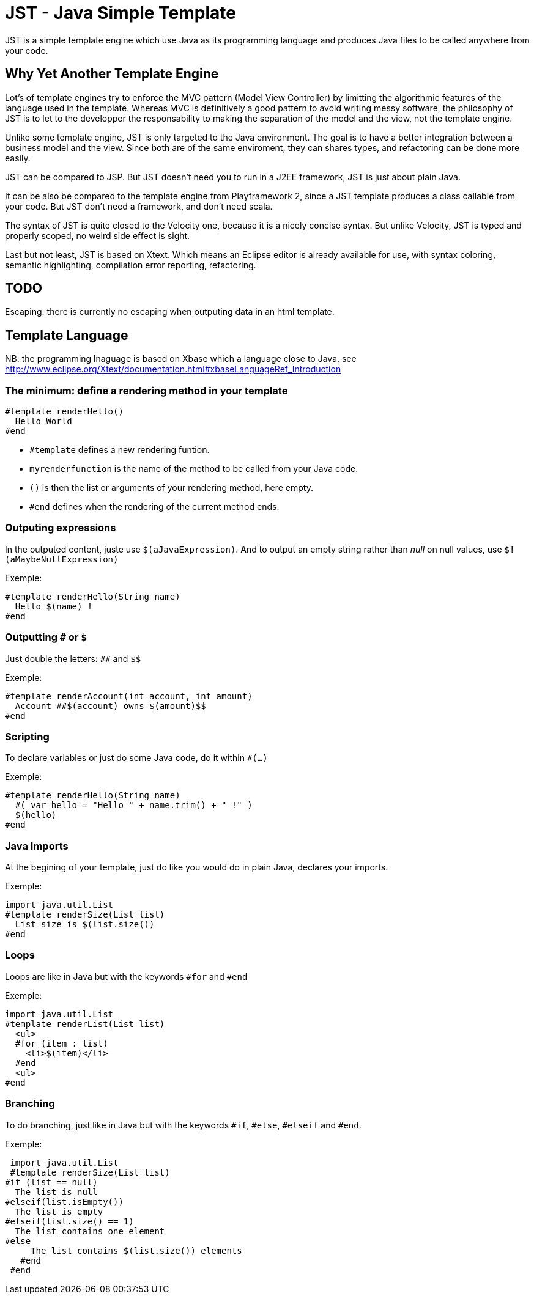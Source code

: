 JST - Java Simple Template
==========================

JST is a simple template engine which use Java as its programming language and produces Java files to be called anywhere from your code.

Why Yet Another Template Engine
-------------------------------

Lot's of template engines try to enforce the MVC pattern (Model View Controller) by limitting the algorithmic features of the language used in the template. Whereas MVC is definitively a good pattern to avoid writing messy software, the philosophy of JST is to let to the developper the responsability to making the separation of the model and the view, not the template engine.

Unlike some template engine, JST is only targeted to the Java environment. The goal is to have a better integration between a business model and the view. Since both are of the same enviroment, they can shares types, and refactoring can be done more easily.

JST can be compared to JSP. But JST doesn't need you to run in a J2EE framework, JST is just about plain Java.

It can be also be compared to the template engine from Playframework 2, since a JST template produces a class callable from your code. But JST don't need a framework, and don't need scala.

The syntax of JST is quite closed to the Velocity one, because it is a nicely concise syntax. But unlike Velocity, JST is typed and properly scoped, no weird side effect is sight.

Last but not least, JST is based on Xtext. Which means an Eclipse editor is already available for use, with syntax coloring, semantic highlighting, compilation error reporting, refactoring.

TODO
----

Escaping: there is currently no escaping when outputing data in an html template.

Template Language
-----------------

NB: the programming lnaguage is based on Xbase which a language close to Java, see http://www.eclipse.org/Xtext/documentation.html#xbaseLanguageRef_Introduction

The minimum: define a rendering method in your template
~~~~~~~~~~~~~~~~~~~~~~~~~~~~~~~~~~~~~~~~~~~~~~~~~~~~~~~

  #template renderHello()
    Hello World
  #end

- +#template+ defines a new rendering funtion.
- +myrenderfunction+ is the name of the method to be called from your Java code.
- +()+ is then the list or arguments of your rendering method, here empty.
- +#end+ defines when the rendering of the current method ends.

Outputing expressions
~~~~~~~~~~~~~~~~~~~~~

In the outputed content, juste use +$(aJavaExpression)+. And to output an empty string rather than 'null' on null values, use +$!(aMaybeNullExpression)+

Exemple:

  #template renderHello(String name)
    Hello $(name) !
  #end

Outputting +#+ or +$+
~~~~~~~~~~~~~~~~~~~~~

Just double the letters: +##+ and +$$+

Exemple:

  #template renderAccount(int account, int amount)
    Account ##$(account) owns $(amount)$$
  #end

Scripting
~~~~~~~~~

To declare variables or just do some Java code, do it within +#(...)+

Exemple:

  #template renderHello(String name)
    #( var hello = "Hello " + name.trim() + " !" )
    $(hello)
  #end

Java Imports
~~~~~~~~~~~~

At the begining of your template, just do like you would do in plain Java, declares your imports.

Exemple:

  import java.util.List
  #template renderSize(List list)
    List size is $(list.size())
  #end

Loops
~~~~~

Loops are like in Java but with the keywords +#for+ and +#end+

Exemple:

  import java.util.List
  #template renderList(List list)
    <ul>
    #for (item : list)
      <li>$(item)</li>
    #end
    <ul>
  #end

Branching
~~~~~~~~~

To do branching, just like in Java but with the keywords +#if+, +#else+, +#elseif+ and +#end+.

Exemple:

  import java.util.List
  #template renderSize(List list)
	#if (list == null)
	  The list is null
	#elseif(list.isEmpty())
	  The list is empty
	#elseif(list.size() == 1)
	  The list contains one element
	#else
      The list contains $(list.size()) elements
    #end
  #end


